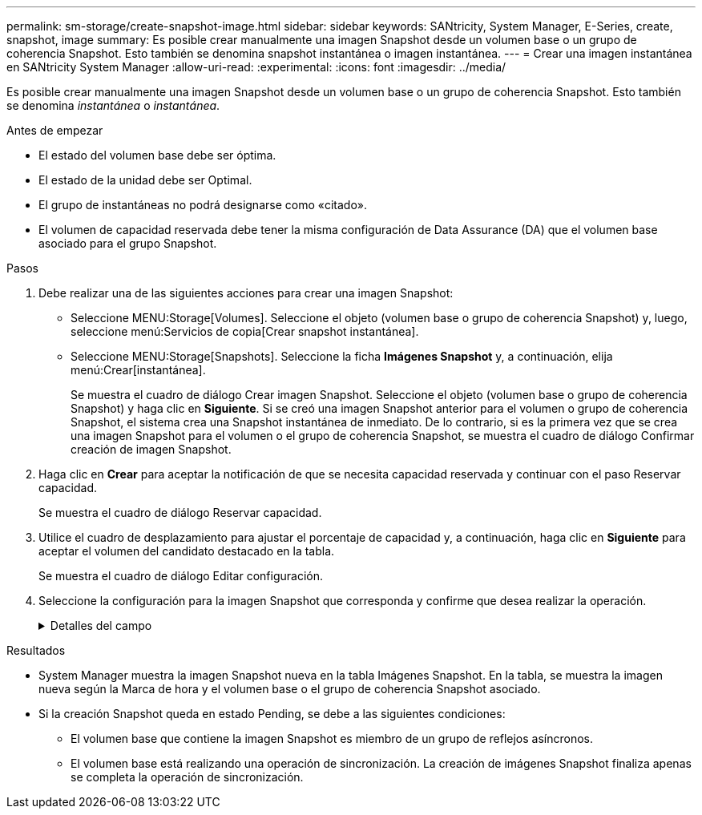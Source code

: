 ---
permalink: sm-storage/create-snapshot-image.html 
sidebar: sidebar 
keywords: SANtricity, System Manager, E-Series, create, snapshot, image 
summary: Es posible crear manualmente una imagen Snapshot desde un volumen base o un grupo de coherencia Snapshot. Esto también se denomina snapshot instantánea o imagen instantánea. 
---
= Crear una imagen instantánea en SANtricity System Manager
:allow-uri-read: 
:experimental: 
:icons: font
:imagesdir: ../media/


[role="lead"]
Es posible crear manualmente una imagen Snapshot desde un volumen base o un grupo de coherencia Snapshot. Esto también se denomina _instantánea_ o _instantánea_.

.Antes de empezar
* El estado del volumen base debe ser óptima.
* El estado de la unidad debe ser Optimal.
* El grupo de instantáneas no podrá designarse como «citado».
* El volumen de capacidad reservada debe tener la misma configuración de Data Assurance (DA) que el volumen base asociado para el grupo Snapshot.


.Pasos
. Debe realizar una de las siguientes acciones para crear una imagen Snapshot:
+
** Seleccione MENU:Storage[Volumes]. Seleccione el objeto (volumen base o grupo de coherencia Snapshot) y, luego, seleccione menú:Servicios de copia[Crear snapshot instantánea].
** Seleccione MENU:Storage[Snapshots]. Seleccione la ficha *Imágenes Snapshot* y, a continuación, elija menú:Crear[instantánea].
+
Se muestra el cuadro de diálogo Crear imagen Snapshot. Seleccione el objeto (volumen base o grupo de coherencia Snapshot) y haga clic en *Siguiente*. Si se creó una imagen Snapshot anterior para el volumen o grupo de coherencia Snapshot, el sistema crea una Snapshot instantánea de inmediato. De lo contrario, si es la primera vez que se crea una imagen Snapshot para el volumen o el grupo de coherencia Snapshot, se muestra el cuadro de diálogo Confirmar creación de imagen Snapshot.



. Haga clic en *Crear* para aceptar la notificación de que se necesita capacidad reservada y continuar con el paso Reservar capacidad.
+
Se muestra el cuadro de diálogo Reservar capacidad.

. Utilice el cuadro de desplazamiento para ajustar el porcentaje de capacidad y, a continuación, haga clic en *Siguiente* para aceptar el volumen del candidato destacado en la tabla.
+
Se muestra el cuadro de diálogo Editar configuración.

. Seleccione la configuración para la imagen Snapshot que corresponda y confirme que desea realizar la operación.
+
.Detalles del campo
[%collapsible]
====
[cols="25h,~"]
|===
| Ajuste | Descripción 


 a| 
*Ajustes de imagen Snapshot*



 a| 
Límite de la imagen Snapshot
 a| 
Deje seleccionada la casilla de comprobación si desea que las imágenes Snapshot se eliminen automáticamente después del límite especificado; use el cuadro de desplazamiento para cambiar el límite. Si desmarca esta casilla de comprobación, la creación de imágenes Snapshot se detiene después de 32 imágenes.



 a| 
*Ajustes de capacidad reservada*



 a| 
Enviarme una alerta cuando...
 a| 
Use el cuadro de desplazamiento para ajustar el valor del porcentaje en el cual el sistema envía una notificación de alerta cuando la capacidad reservada para un grupo Snapshot está casi completa.

Cuando la capacidad reservada para el grupo Snapshot supera el umbral específico, use los avisos por adelantado para aumentar la capacidad reservada o eliminar los objetos innecesarios antes de quedarse sin espacio.



 a| 
Política para capacidad reservada completa
 a| 
Seleccione una de las siguientes políticas:

** *Purga la imagen Snapshot más antigua* -- el sistema purga automáticamente la imagen Snapshot más antigua del grupo Snapshot, lo que libera la capacidad reservada de la imagen Snapshot para su reutilización dentro del grupo.
** *Rechazar escrituras en volumen base*: Cuando la capacidad reservada alcanza el porcentaje máximo definido, el sistema rechaza cualquier solicitud de escritura de I/o en el volumen base que activó el acceso a la capacidad reservada.


|===
====


.Resultados
* System Manager muestra la imagen Snapshot nueva en la tabla Imágenes Snapshot. En la tabla, se muestra la imagen nueva según la Marca de hora y el volumen base o el grupo de coherencia Snapshot asociado.
* Si la creación Snapshot queda en estado Pending, se debe a las siguientes condiciones:
+
** El volumen base que contiene la imagen Snapshot es miembro de un grupo de reflejos asíncronos.
** El volumen base está realizando una operación de sincronización. La creación de imágenes Snapshot finaliza apenas se completa la operación de sincronización.



